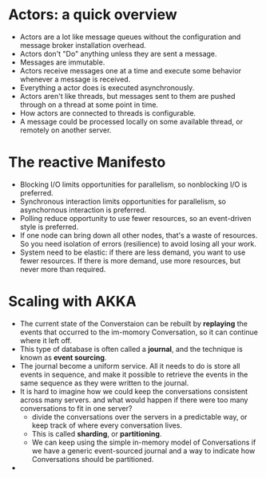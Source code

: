 #+BEGIN_COMMENT
.. title: Akka In Action
.. slug: akka-in-action
.. date: 2017-07-15
.. tags: akka, scala
.. category: Books
.. link:
.. description:
.. type: text
#+END_COMMENT

* Actors: a quick overview
- Actors are a lot like message queues without the configuration and
  message broker installation overhead.
- Actors don't "Do" anything unless they are sent a message.
- Messages are immutable.
- Actors receive messages one at a time and execute some behavior
  whenever a message is received.
- Everything a actor does is executed asynchronously.
- Actors aren't like threads, but messages sent to them are pushed
  through on a thread at some point in time.
- How actors are connected to threads is configurable.
- A message could be processed locally on some available thread, or
  remotely on another server.

* The reactive Manifesto
- Blocking I/O limits opportunities for parallelism, so nonblocking
  I/O is preferred.
- Synchronous interaction limits opportunities for parallelism, so
  asynchornous interaction is preferred.
- Polling reduce opportunity to use fewer resources, so an
  event-driven style is preferred.
- If one node can bring down all other nodes, that's a waste of
  resources. So you need isolation of errors (resilience) to avoid
  losing all your work.
- System need to be elastic: if there are less demand, you want to use
  fewer resources. If there is more demand, use more resources, but
  never more than required.

* Scaling with AKKA
- The current state of the Converstaion can be rebuilt by *replaying*
  the events that occurred to the im-momory Conversation, so it can
  continue where it left off.
- This type of database is often called a *journal*, and the technique
  is known as *event sourcing*.
- The journal become a uniform service. All it needs to do is store
  all events in sequence, and make it possible to retrieve the events
  in the same sequence as they were written to the journal.
- It is hard to imagine how we could keep the conversations consistent
  across many servers. and what would happen if there were too many
  conversations to fit in one server?
  - divide the conversations over the servers in a predictable way, or
    keep track of where every conversation lives.
  - This is called *sharding*, or *partitioning*.
  - We can keep using the simple in-memory model of Conversations if
    we have a generic event-sourced journal and a way to indicate how
    Conversations should be partitioned.
-
